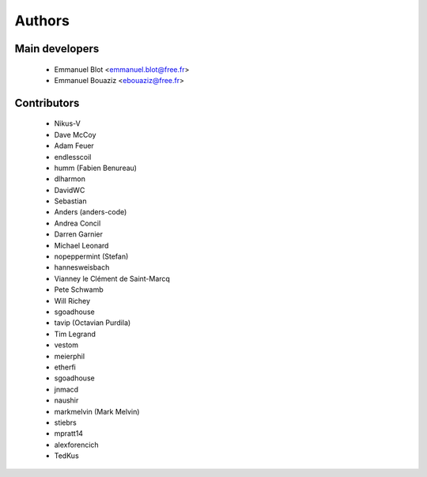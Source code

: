 Authors
-------

Main developers
~~~~~~~~~~~~~~~

 * Emmanuel Blot <emmanuel.blot@free.fr>
 * Emmanuel Bouaziz <ebouaziz@free.fr>

Contributors
~~~~~~~~~~~~

 * Nikus-V
 * Dave McCoy
 * Adam Feuer
 * endlesscoil
 * humm (Fabien Benureau)
 * dlharmon
 * DavidWC
 * Sebastian
 * Anders (anders-code)
 * Andrea Concil
 * Darren Garnier
 * Michael Leonard
 * nopeppermint (Stefan)
 * hannesweisbach
 * Vianney le Clément de Saint-Marcq
 * Pete Schwamb
 * Will Richey
 * sgoadhouse
 * tavip (Octavian Purdila)
 * Tim Legrand
 * vestom
 * meierphil
 * etherfi
 * sgoadhouse
 * jnmacd
 * naushir
 * markmelvin (Mark Melvin)
 * stiebrs
 * mpratt14
 * alexforencich
 * TedKus

